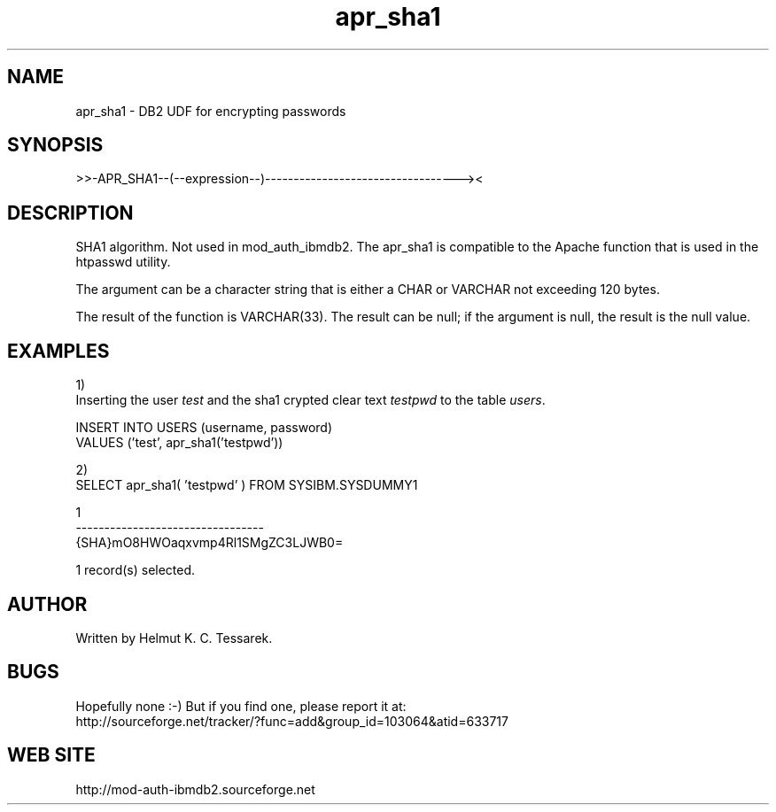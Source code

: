 .TH apr_sha1 "8" "June 2004" "apr_sha1" "DB2 User Defined Function"
.SH NAME
apr_sha1 \- DB2 UDF for encrypting passwords
.SH SYNOPSIS
>>-APR_SHA1--(--expression--)----------------------------------><
.SH DESCRIPTION
SHA1 algorithm. Not used in mod_auth_ibmdb2. The apr_sha1 is compatible to the Apache function that is used in the htpasswd utility.
.PP
The argument can be a character string that is either a CHAR or VARCHAR not exceeding 120 bytes.
.PP
The result of the function is VARCHAR(33). The result can be null; if the argument is null, the result is the null value.
.SH EXAMPLES
1)
.br
Inserting the user \fItest\fR and the sha1 crypted clear text \fItestpwd\fR to the table \fIusers\fR.
.PP
.nf
INSERT INTO USERS (username, password) 
  VALUES ('test', apr_sha1('testpwd'))
.fi
.PP
2)
.br
.nf
SELECT apr_sha1( 'testpwd' ) FROM SYSIBM.SYSDUMMY1

1                                
---------------------------------
{SHA}mO8HWOaqxvmp4Rl1SMgZC3LJWB0=

  1 record(s) selected.
.fi
.SH AUTHOR
Written by Helmut K. C. Tessarek.
.SH "BUGS"
Hopefully none :-) But if you find one, please report it at:
.br
http://sourceforge.net/tracker/?func=add&group_id=103064&atid=633717
.SH "WEB SITE"
http://mod-auth-ibmdb2.sourceforge.net
